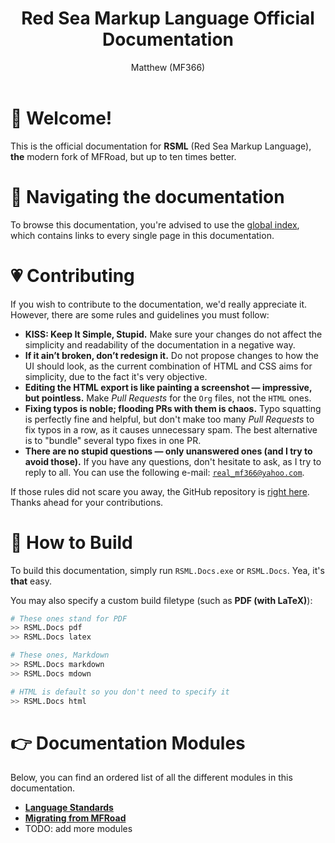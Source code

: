 #+TITLE: Red Sea Markup Language Official Documentation
#+AUTHOR: Matthew (MF366)
#+DESCRIPTION: The welcome page for the RSML Documentation.

* 👋 Welcome!
This is the official documentation for *RSML* (Red Sea Markup Language), *the* modern fork of MFRoad, but up to ten times better.

* 💨 Navigating the documentation
To browse this documentation, you're advised to use the [[file:GlobalIndex.org][global index]], which contains links to every single page in this documentation.

* 💗 Contributing
If you wish to contribute to the documentation, we'd really appreciate it. However, there are some rules and guidelines you must follow:
- *KISS: Keep It Simple, Stupid.* Make sure your changes do not affect the simplicity and readability of the documentation in a negative way.
- *If it ain’t broken, don’t redesign it.* Do not propose changes to how the UI should look, as the current combination of HTML and CSS aims for simplicity, due to the fact it's very objective.
- *Editing the HTML export is like painting a screenshot — impressive, but pointless.* Make /Pull Requests/ for the ~Org~ files, not the ~HTML~ ones.
- *Fixing typos is noble; flooding PRs with them is chaos.* Typo squatting is perfectly fine and helpful, but don't make too many /Pull Requests/ to fix typos in a row, as it causes unnecessary spam. The best alternative is to "bundle" several typo fixes in one PR.
- *There are no stupid questions — only unanswered ones (and I try to avoid those).* If you have any questions, don't hesitate to ask, as I try to reply to all. You can use the following e-mail: [[mailto:real_mf366@yahoo.com][~real_mf366@yahoo.com~]].

If those rules did not scare you away, the GitHub repository is [[https://github.com/OceanApocalypseStudios/RedSeaMarkupLanguage][right here]]. Thanks ahead for your contributions.

* 🔧 How to Build
To build this documentation, simply run =RSML.Docs.exe= or =RSML.Docs=. Yea, it's *that* easy.

You may also specify a custom build filetype (such as *PDF (with LaTeX)*):

#+begin_src bash
# These ones stand for PDF
>> RSML.Docs pdf
>> RSML.Docs latex

# These ones, Markdown
>> RSML.Docs markdown
>> RSML.Docs mdown

# HTML is default so you don't need to specify it
>> RSML.Docs html
#+end_src

* 👉 Documentation Modules
Below, you can find an ordered list of all the different modules in this documentation.

- [[file:RSML_Language_Standards/ReadMeFirst.org][*Language Standards*]]
- [[file:Migrate_From_MFRoad/ReadMeFirst.org][*Migrating from MFRoad*]]
- TODO: add more modules
